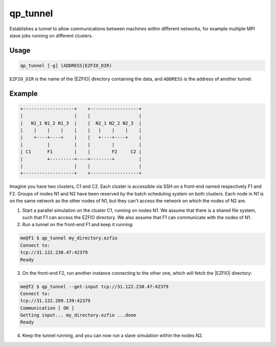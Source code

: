 .. _qp_tunnel:

=========
qp_tunnel
=========

.. TODO

.. program:: qp_tunnel

Establishes a tunnel to allow communications between machines within
different networks, for example multiple MPI slave jobs running on
different clusters.


Usage
-----

.. code:: bash

  qp_tunnel [-g] (ADDRESS|EZFIO_DIR)

``EZFIO_DIR`` is the name of the |EZFIO| directory containing the data,
and ``ADDRESS`` is the address of another tunnel.


.. option:: -h, --help

   Displays the help message


.. option:: -g, --get-input

   Download the EZFIO directory from the remote instance of qp_tunnel.


Example
-------

.. code:: text

    +-------------------+    +------------------+
    |                   |    |                  |
    |   N1_1 N1_2 N1_3  |    |  N2_1 N2_2 N2_3  |
    |    |    |    |    |    |   |    |    |    |
    |    +----+----+    |    |   +----+----+    |
    |         |         |    |        |         |
    | C1      F1        |    |        F2     C2 |
    |         +---------=----=--------+         |
    |                   |    |                  |
    +-------------------+    +------------------+


Imagine you have two clusters, C1 and C2. Each cluster is accessible via SSH
on a front-end named respectively F1 and F2. Groups of nodes N1 and N2 have
been reserved by the batch scheduling system on both clusters.
Each node in N1 is on the same network as the other nodes of N1, but they
can't access the network on which the nodes of N2 are.

1) Start a parallel simulation on the cluster C1, running on nodes N1.
   We assume that there is a shared file system, such that F1 can access
   the EZFIO directory. We also assume that F1 can communicate with the
   nodes of N1.

2) Run a tunnel on the front-end F1 and keep it running:

.. code:: bash

    me@f1 $ qp_tunnel my_directory.ezfio
    Connect to:
    tcp://31.122.230.47:42379
    Ready   

3) On the front-end F2, run another instance connecting to the other one,
   which will fetch the |EZFIO| directory:

.. code:: bash

    me@f2 $ qp_tunnel --get-input tcp://31.122.230.47:42379
    Connect to:
    tcp://31.122.209.139:42379
    Communication [ OK ]
    Getting input... my_directory.ezfio ...done
    Ready

4) Keep the tunnel running, and you can now run a slave simulation within the
   nodes N2.


